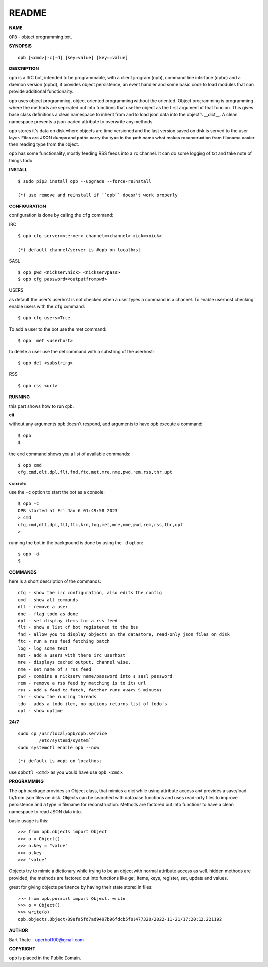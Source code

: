 README
######


**NAME**


``OPB`` - object programming bot.


**SYNOPSIS**

::

 opb [<cmd>|-c|-d] [key=value] [key==value]


**DESCRIPTION**


``opb`` is a IRC bot, intended to be programmable, with a client program (opb),
command line interface (opbc) and a daemon version (opbd), it provides object
persistence, an event handler and some basic code to load modules that can
provide additional functionality.

``opb`` uses object programming, object oriented programming without the
oriented. Object programming is programming where the methods are seperated
out into functions that use the object as the first argument of that funcion.
This gives base class definitions a clean namespace to inherit from and to load
json data into the object's __dict__. A clean namespace prevents a json loaded
attribute to overwrite any methods.

``opb`` stores it's data on disk where objects are time versioned and the
last version saved on disk is served to the user layer. Files are JSON dumps
and paths carry the type in the path name what makes reconstruction from
filename easier then reading type from the object.

``opb`` has some functionality, mostly feeding RSS feeds into a irc
channel. It can do some logging of txt and take note of things todo.


**INSTALL**


::

 $ sudo pip3 install opb --upgrade --force-reinstall

 (*) use remove and reinstall if ``opb`` doesn't work properly


**CONFIGURATION**


configuration is done by calling the ``cfg`` command:


IRC

::

 $ opb cfg server=<server> channel=<channel> nick=<nick>

 (*) default channel/server is #opb on localhost


SASL

::

 $ opb pwd <nickservnick> <nickservpass>
 $ opb cfg password=<outputfrompwd>


USERS

as default the user's userhost is not checked when a user types a command in a
channel. To enable userhost checking enable users with the ``cfg`` command::

 $ opb cfg users=True


To add a user to the bot use the met command::

 $ opb  met <userhost>

to delete a user use the del command with a substring of the userhost::

 $ opb del <substring>


RSS

::

 $ opb rss <url>



**RUNNING**


this part shows how to run ``opb``.


**cli**


without any arguments ``opb`` doesn't respond, add arguments to have
``opb`` execute a command::


 $ opb
 $


the ``cmd`` command shows you a list of available commands::


 $ opb cmd
 cfg,cmd,dlt,dpl,flt,fnd,ftc,met,mre,nme,pwd,rem,rss,thr,upt


**console**


use the ``-c`` option to start the bot as a console::

 $ opb -c
 OPB started at Fri Jan 6 01:49:58 2023
 > cmd
 cfg,cmd,dlt,dpl,flt,ftc,krn,log,met,mre,nme,pwd,rem,rss,thr,upt
 >

running the bot in the background is done by using the ``-d`` option::

 $ opb -d
 $


**COMMANDS**


here is a short description of the commands::

 cfg - show the irc configuration, also edits the config
 cmd - show all commands
 dlt - remove a user
 dne - flag todo as done
 dpl - set display items for a rss feed
 flt - show a list of bot registered to the bus
 fnd - allow you to display objects on the datastore, read-only json files on disk 
 ftc - run a rss feed fetching batch
 log - log some text
 met - add a users with there irc userhost
 mre - displays cached output, channel wise.
 nme - set name of a rss feed
 pwd - combine a nickserv name/password into a sasl password
 rem - remove a rss feed by matching is to its url
 rss - add a feed to fetch, fetcher runs every 5 minutes
 thr - show the running threads
 tdo - adds a todo item, no options returns list of todo's
 upt - show uptime


**24/7**

::

 sudo cp /usr/local/opb/opb.service
         /etc/systemd/system``
 sudo systemctl enable opb --now

 (*) default is #opb on localhost

use ``opbctl <cmd>`` as you would have use ``opb <cmd>``.


**PROGRAMMING**


The ``opb`` package provides an Object class, that mimics a dict while using
attribute access and provides a save/load to/from json files on disk.
Objects can be searched with database functions and uses read-only files
to improve persistence and a type in filename for reconstruction. Methods are
factored out into functions to have a clean namespace to read JSON data into.

basic usage is this::

 >>> from opb.objects import Object
 >>> o = Object()
 >>> o.key = "value"
 >>> o.key
 >>> 'value'

Objects try to mimic a dictionary while trying to be an object with normal
attribute access as well. hidden methods are provided, the methods are
factored out into functions like get, items, keys, register, set, update
and values.

great for giving objects peristence by having their state stored in files::

 >>> from opb.persist import Object, write
 >>> o = Object()
 >>> write(o)
 opb.objects.Object/89efa5fd7ad9497b96fdcb5f01477320/2022-11-21/17:20:12.221192


**AUTHOR**


Bart Thate - operbot100@gmail.com


**COPYRIGHT**


``opb`` is placed in the Public Domain.
